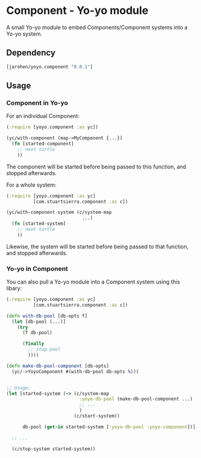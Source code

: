 * Component - Yo-yo module

A small Yo-yo module to embed Components/Component systems into a
Yo-yo system.

** Dependency

#+BEGIN_SRC clojure
  [jarohen/yoyo.component "0.0.1"]
#+END_SRC

** Usage

*** Component in Yo-yo

For an individual Component:

#+BEGIN_SRC clojure
  (:require [yoyo.component :as yc])

  (yc/with-component (map->MyComponent {...})
    (fn [started-component]
      ;; next turtle
      ))
#+END_SRC

The component will be started before being passed to this function,
and stopped afterwards.

For a whole system:

#+BEGIN_SRC clojure
  (:require [yoyo.component :as yc]
            [com.stuartsierra.component :as c])

  (yc/with-component-system (c/system-map
                              ...)
    (fn [started-system]
      ;; next turtle
      ))
#+END_SRC

Likewise, the system will be started before being passed to that
function, and stopped afterwards.

*** Yo-yo in Component

You can also pull a Yo-yo module into a Component system using this
libary:

#+BEGIN_SRC clojure
  (:require [yoyo.component :as yc]
            [com.stuartsierra.component :as c])

  (defn with-db-pool [db-opts f]
    (let [db-pool (...)]
      (try
        (f db-pool)

        (finally
          ;; stop pool
          ))))

  (defn make-db-pool-component [db-opts]
    (yc/->YoyoComponent #(with-db-pool db-opts %)))


  ;; Usage:
  (let [started-system (-> (c/system-map
                             :yoyo-db-pool (make-db-pool-component ...)
                             ;; ...
                             )
                           (c/start-system))

        db-pool (get-in started-system [:yoyo-db-pool :yoyo-component])]

    ;; ...

    (c/stop-system started-system))
#+END_SRC
